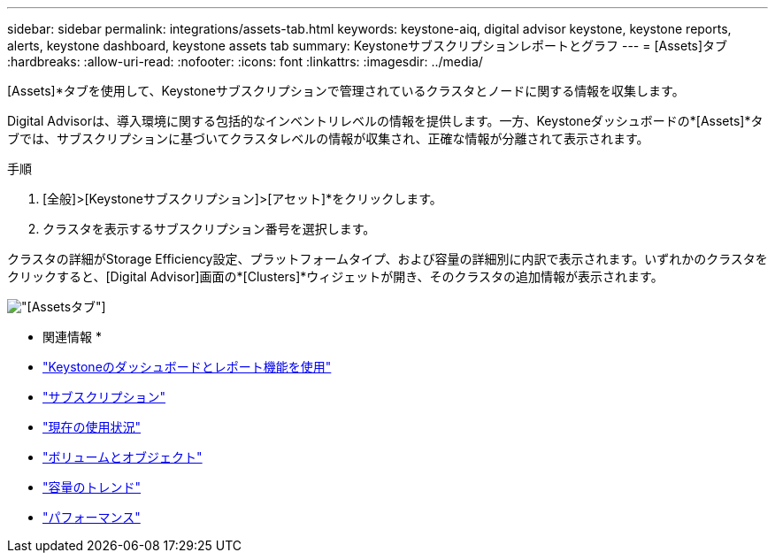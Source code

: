 ---
sidebar: sidebar 
permalink: integrations/assets-tab.html 
keywords: keystone-aiq, digital advisor keystone, keystone reports, alerts, keystone dashboard, keystone assets tab 
summary: Keystoneサブスクリプションレポートとグラフ 
---
= [Assets]タブ
:hardbreaks:
:allow-uri-read: 
:nofooter: 
:icons: font
:linkattrs: 
:imagesdir: ../media/


[role="lead"]
[Assets]*タブを使用して、Keystoneサブスクリプションで管理されているクラスタとノードに関する情報を収集します。

Digital Advisorは、導入環境に関する包括的なインベントリレベルの情報を提供します。一方、Keystoneダッシュボードの*[Assets]*タブでは、サブスクリプションに基づいてクラスタレベルの情報が収集され、正確な情報が分離されて表示されます。

.手順
. [全般]>[Keystoneサブスクリプション]>[アセット]*をクリックします。
. クラスタを表示するサブスクリプション番号を選択します。


クラスタの詳細がStorage Efficiency設定、プラットフォームタイプ、および容量の詳細別に内訳で表示されます。いずれかのクラスタをクリックすると、[Digital Advisor]画面の*[Clusters]*ウィジェットが開き、そのクラスタの追加情報が表示されます。

image:assets-tab-2.png["[Assets]タブ"]

* 関連情報 *

* link:../integrations/aiq-keystone-details.html["Keystoneのダッシュボードとレポート機能を使用"]
* link:../integrations/subscriptions-tab.html["サブスクリプション"]
* link:../integrations/current-usage-tab.html["現在の使用状況"]
* link:../integrations/volumes-objects-tab.html["ボリュームとオブジェクト"]
* link:../integrations/capacity-trend-tab.html["容量のトレンド"]
* link:../integrations/performance-tab.html["パフォーマンス"]

